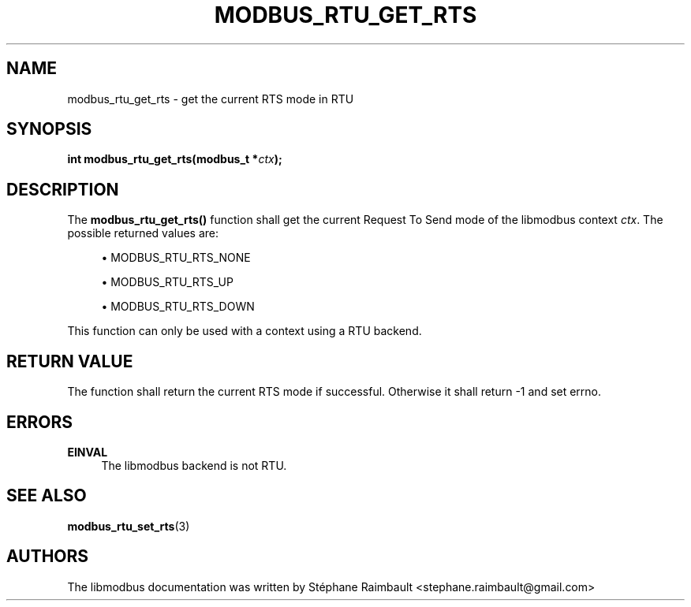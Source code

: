 '\" t
.\"     Title: modbus_rtu_get_rts
.\"    Author: [see the "AUTHORS" section]
.\" Generator: DocBook XSL Stylesheets v1.78.1 <http://docbook.sf.net/>
.\"      Date: 11/13/2017
.\"    Manual: libmodbus Manual
.\"    Source: libmodbus v3.1.4
.\"  Language: English
.\"
.TH "MODBUS_RTU_GET_RTS" "3" "11/13/2017" "libmodbus v3\&.1\&.4" "libmodbus Manual"
.\" -----------------------------------------------------------------
.\" * Define some portability stuff
.\" -----------------------------------------------------------------
.\" ~~~~~~~~~~~~~~~~~~~~~~~~~~~~~~~~~~~~~~~~~~~~~~~~~~~~~~~~~~~~~~~~~
.\" http://bugs.debian.org/507673
.\" http://lists.gnu.org/archive/html/groff/2009-02/msg00013.html
.\" ~~~~~~~~~~~~~~~~~~~~~~~~~~~~~~~~~~~~~~~~~~~~~~~~~~~~~~~~~~~~~~~~~
.ie \n(.g .ds Aq \(aq
.el       .ds Aq '
.\" -----------------------------------------------------------------
.\" * set default formatting
.\" -----------------------------------------------------------------
.\" disable hyphenation
.nh
.\" disable justification (adjust text to left margin only)
.ad l
.\" -----------------------------------------------------------------
.\" * MAIN CONTENT STARTS HERE *
.\" -----------------------------------------------------------------
.SH "NAME"
modbus_rtu_get_rts \- get the current RTS mode in RTU
.SH "SYNOPSIS"
.sp
\fBint modbus_rtu_get_rts(modbus_t *\fR\fB\fIctx\fR\fR\fB);\fR
.SH "DESCRIPTION"
.sp
The \fBmodbus_rtu_get_rts()\fR function shall get the current Request To Send mode of the libmodbus context \fIctx\fR\&. The possible returned values are:
.sp
.RS 4
.ie n \{\
\h'-04'\(bu\h'+03'\c
.\}
.el \{\
.sp -1
.IP \(bu 2.3
.\}
MODBUS_RTU_RTS_NONE
.RE
.sp
.RS 4
.ie n \{\
\h'-04'\(bu\h'+03'\c
.\}
.el \{\
.sp -1
.IP \(bu 2.3
.\}
MODBUS_RTU_RTS_UP
.RE
.sp
.RS 4
.ie n \{\
\h'-04'\(bu\h'+03'\c
.\}
.el \{\
.sp -1
.IP \(bu 2.3
.\}
MODBUS_RTU_RTS_DOWN
.RE
.sp
This function can only be used with a context using a RTU backend\&.
.SH "RETURN VALUE"
.sp
The function shall return the current RTS mode if successful\&. Otherwise it shall return \-1 and set errno\&.
.SH "ERRORS"
.PP
\fBEINVAL\fR
.RS 4
The libmodbus backend is not RTU\&.
.RE
.SH "SEE ALSO"
.sp
\fBmodbus_rtu_set_rts\fR(3)
.SH "AUTHORS"
.sp
The libmodbus documentation was written by Stéphane Raimbault <stephane\&.raimbault@gmail\&.com>
